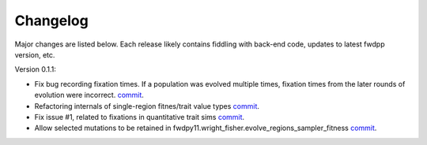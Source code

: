 Changelog
====================================================================================

Major changes are listed below.  Each release likely contains fiddling with back-end code, updates to latest fwdpp
version, etc.

Version 0.1.1:

* Fix bug recording fixation times.  If a population was evolved multiple times, fixation times from the later rounds of
  evolution were incorrect. 
  `commit <https://github.com/molpopgen/fwdpy11/commit/9db14d8b3db1c744045e20bfc00ce37e7fb28dfb>`_.
* Refactoring internals of single-region fitnes/trait value types `commit <https://github.com/molpopgen/fwdpy11/commit/d55d63631d02fdb2193940475dbcffaa201cf882>`_.
* Fix issue #1, related to fixations in quantitative trait sims  `commit <https://github.com/molpopgen/fwdpy11/commit/6a27386498f056f0c4cc1fc6b8ea12f2b807636c>`_. 
* Allow selected mutations to be retained in fwdpy11.wright_fisher.evolve_regions_sampler_fitness   `commit <https://github.com/molpopgen/fwdpy11/commit/dcc1f2f6555eeada669efef8317f446e3cd0e46a>`_.
